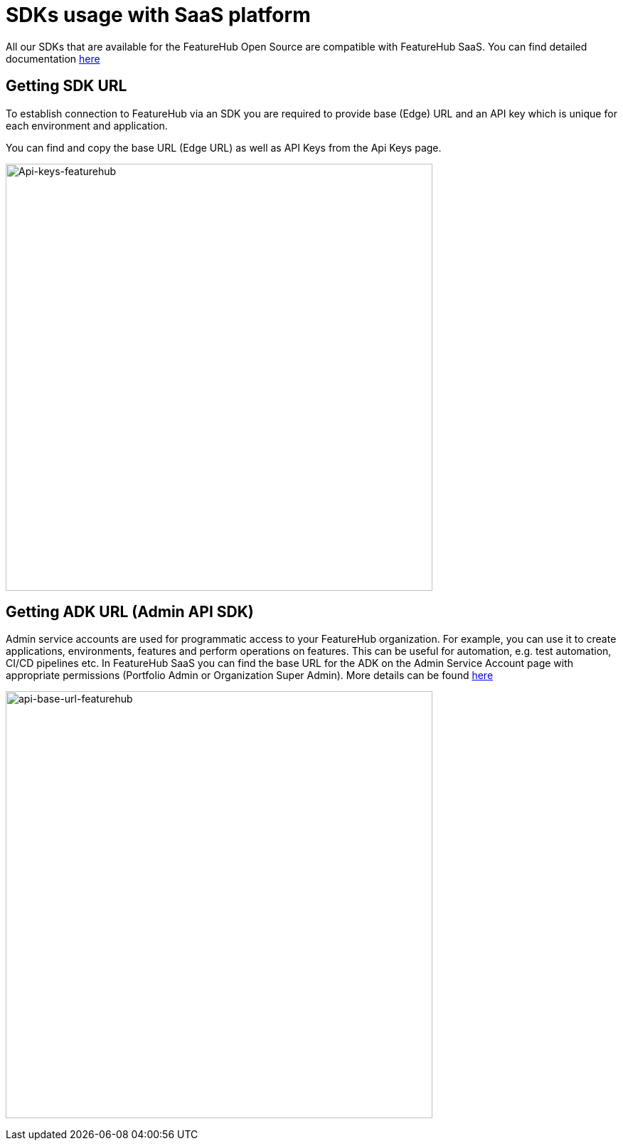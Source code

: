 = SDKs usage with SaaS platform

All our SDKs that are available for the FeatureHub Open Source are compatible with FeatureHub SaaS. You can find detailed documentation
 xref:ROOT:sdks.adoc[here]

== Getting SDK URL

To establish connection to FeatureHub via an SDK you are required to provide base (Edge) URL and an API key which is unique for each environment and application.

You can find and copy the base URL (Edge URL) as well as API Keys from the Api Keys page.

image:api-keys.png[Api-keys-featurehub,600]

== Getting ADK URL (Admin API SDK)

Admin service accounts are used for programmatic access to your FeatureHub organization. For example, you can use it to create applications, environments, features and perform operations on features. This can be useful for automation, e.g. test automation, CI/CD pipelines etc. In FeatureHub SaaS you can find the base URL for the ADK on the Admin Service Account page with appropriate permissions (Portfolio Admin or Organization Super Admin).
More details can be found  xref:ROOT:admin-development-kit.adoc[here]

image:admin-sdk-base-url.png[api-base-url-featurehub,600]


